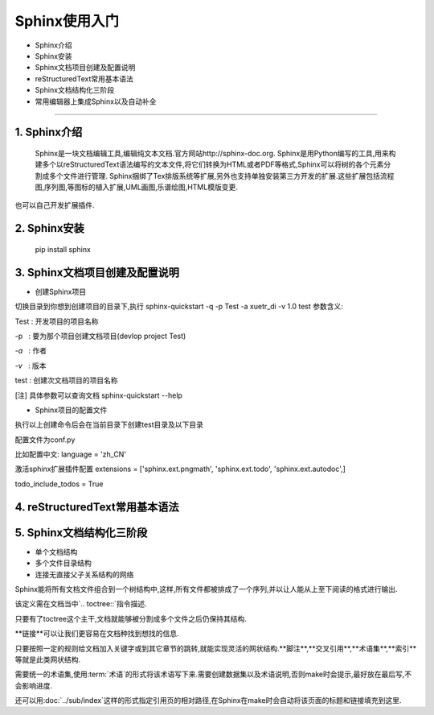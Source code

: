 =============
Sphinx使用入门
=============
* Sphinx介绍
* Sphinx安装
* Sphinx文档项目创建及配置说明
* reStructuredText常用基本语法
* Sphinx文档结构化三阶段
* 常用编辑器上集成Sphinx以及自动补全
-----------------------------

1. Sphinx介绍
------
  Sphinx是一块文档编辑工具,编辑纯文本文档.官方网站http://sphinx-doc.org.
  Sphinx是用Python编写的工具,用来构建多个以reStructuredText语法编写的文本文件,将它们转换为HTML或者PDF等格式,Sphinx可以将树的各个元素分割成多个文件进行管理.
  Sphinx捆绑了Tex排版系统等扩展,另外也支持单独安装第三方开发的扩展.这些扩展包括流程图,序列图,等图标的植入扩展,UML画图,乐谱绘图,HTML模版变更.
也可以自己开发扩展插件.

2. Sphinx安装
------
 pip install sphinx

3. Sphinx文档项目创建及配置说明
------

* 创建Sphinx项目

切换目录到你想到创建项目的目录下,执行
sphinx-quickstart -q -p Test -a xuetr_di -v 1.0 test
参数含义:

Test : 开发项目的项目名称

-p   : 要为那个项目创建文档项目(devlop project Test)

`-a`   : 作者

`-v`   : 版本

test : 创建次文档项目的项目名称

[注] 具体参数可以查询文档 sphinx-quickstart --help

* Sphinx项目的配置文件

执行以上创建命令后会在当前目录下创建test目录及以下目录

配置文件为conf.py

比如配置中文:
language = 'zh_CN'

激活sphinx扩展插件配置
extensions = ['sphinx.ext.pngmath', 'sphinx.ext.todo', 'sphinx.ext.autodoc',]

todo_include_todos = True

4. reStructuredText常用基本语法
--------

5. Sphinx文档结构化三阶段
--------
* 单个文档结构

* 多个文件目录结构

* 连接无直接父子关系结构的网络

Sphinx能将所有文档文件组合到一个树结构中,这样,所有文件都被排成了一个序列,并以让人能从上至下阅读的格式进行输出.

该定义需在文档当中`.. toctree::`指令描述.

只要有了toctree这个主干,文档就能够被分割成多个文件之后仍保持其结构.

**链接**可以让我们更容易在文档种找到想找的信息.

只要按照一定的规则给文档加入关键字或到其它章节的跳转,就能实现灵活的网状结构.**脚注**,**交叉引用**,**术语集**,**索引**等就是此类网状结构.

需要统一的术语集,使用:term:`术语`的形式将该术语写下来.需要创建数据集以及术语说明,否则make时会提示,最好放在最后写,不会影响进度.

还可以用:doc:`../sub/index`这样的形式指定引用页的相对路径,在Sphinx在make时会自动将该页面的标题和链接填充到这里.


